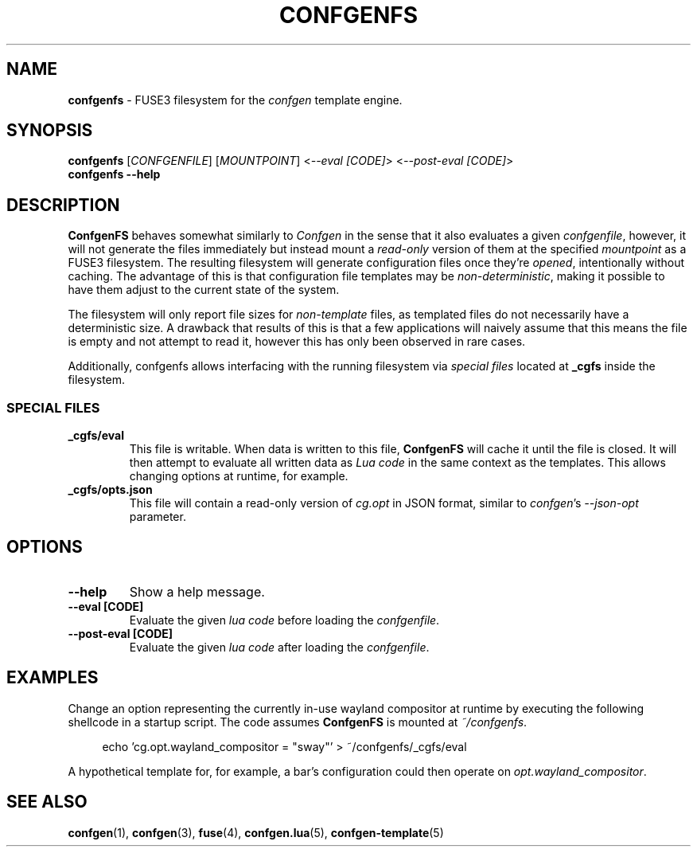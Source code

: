 .TH CONFGENFS 1 "2024\-03\-22"
.SH NAME
.B confgenfs
\- FUSE3 filesystem for the
.I confgen
template engine.

.SH SYNOPSIS
.B confgenfs
.RI [ CONFGENFILE ]
.RI [ MOUNTPOINT ]
.RI < --eval\ [CODE] >
.RI < --post-eval\ [CODE] >
.br
.B confgenfs --help

.SH DESCRIPTION
.B ConfgenFS
behaves somewhat similarly to
.I Confgen
in the sense that it also evaluates a given
.IR confgenfile ,
however, it will not generate the files immediately but instead mount a
.I read-only
version of them at the specified
.I mountpoint
as a FUSE3 filesystem.
The resulting filesystem will generate configuration files once they're
.IR opened ,
intentionally without caching. The advantage of this is that configuration file templates may be
.IR non-deterministic ,
making it possible to have them adjust to the current state of the system.

The filesystem will only report file sizes for
.I non-template
files, as templated files do not necessarily have a deterministic size. A drawback that results of
this is that a few applications will naively assume that this means the file is empty and not attempt
to read it, however this has only been observed in rare cases.

Additionally, confgenfs allows interfacing with the running filesystem via
.I special files
located at
.B _cgfs
inside the filesystem.

.SS SPECIAL FILES
.TP
.B _cgfs/eval
This file is writable. When data is written to this file,
.B ConfgenFS
will cache it until the file is closed. It will then attempt to evaluate all written data as
.I Lua code
in the same context as the templates. This allows changing options at runtime, for example.

.TP
.B _cgfs/opts.json
This file will contain a read-only version of
.I cg.opt
in JSON format, similar to
.IR confgen 's \ --json-opt
parameter.

.SH OPTIONS
.TP
.B --help
Show a help message.

.TP
.B --eval [CODE]
Evaluate the given
.I lua code
before loading the
.IR confgenfile .

.TP
.B --post-eval [CODE]
Evaluate the given
.I lua code
after loading the
.IR confgenfile .


.SH EXAMPLES
Change an option representing the currently in-use wayland compositor at runtime by executing
the following shellcode in a startup script. The code assumes
.B ConfgenFS
is mounted at
.IR ~/confgenfs .

.RS 4
echo 'cg.opt.wayland_compositor = "sway"' > ~/confgenfs/_cgfs/eval
.RE

A hypothetical template for, for example, a bar's configuration could then operate on
.IR opt.wayland_compositor .

.SH SEE ALSO
.BR confgen (1),
.BR confgen (3),
.BR fuse (4),
.BR confgen.lua (5),
.BR confgen-template (5)
